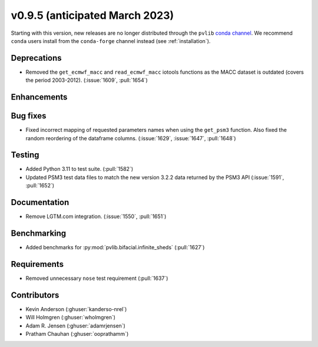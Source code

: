 .. _whatsnew_0950:


v0.9.5 (anticipated March 2023)
-------------------------------

Starting with this version, new releases are no longer distributed through
the ``pvlib`` `conda channel <https://anaconda.org/pvlib/pvlib>`_.  We recommend
``conda`` users install from the ``conda-forge`` channel instead (see
:ref:`installation`).


Deprecations
~~~~~~~~~~~~
* Removed the ``get_ecmwf_macc`` and ``read_ecmwf_macc`` iotools functions as the
  MACC dataset is outdated (covers the period 2003-2012).
  (:issue:`1609`, :pull:`1654`)

Enhancements
~~~~~~~~~~~~


Bug fixes
~~~~~~~~~
* Fixed incorrect mapping of requested parameters names when using the ``get_psm3``
  function. Also fixed the random reordering of the dataframe columns.
  (:issue:`1629`, :issue:`1647`, :pull:`1648`)


Testing
~~~~~~~
* Added Python 3.11 to test suite. (:pull:`1582`)
* Updated PSM3 test data files to match the new version 3.2.2 data returned
  by the PSM3 API (:issue:`1591`, :pull:`1652`)


Documentation
~~~~~~~~~~~~~
* Remove LGTM.com integration. (:issue:`1550`, :pull:`1651`)

Benchmarking
~~~~~~~~~~~~~
* Added benchmarks for :py:mod:`pvlib.bifacial.infinite_sheds` (:pull:`1627`)

Requirements
~~~~~~~~~~~~
* Removed unnecessary ``nose`` test requirement (:pull:`1637`)

Contributors
~~~~~~~~~~~~
* Kevin Anderson (:ghuser:`kanderso-nrel`)
* Will Holmgren (:ghuser:`wholmgren`)
* Adam R. Jensen (:ghuser:`adamrjensen`)
* Pratham Chauhan (:ghuser:`ooprathamm`)
